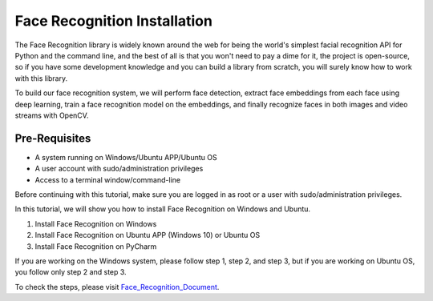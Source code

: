 Face Recognition Installation
********************************
The Face Recognition library is widely known around the web for being the world's simplest facial recognition API for Python and the command line, and the best of all is that you won't need to pay a dime for it, the project is open-source, so if you have some development knowledge and you can build a library from scratch, you will surely know how to work with this library.

To build our face recognition system, we will perform face detection, extract face embeddings from each face using deep learning, train a face recognition model on the embeddings, and finally recognize faces in both images and video streams with OpenCV.

Pre-Requisites
----------------
•	A system running on Windows/Ubuntu APP/Ubuntu OS
•	A user account with sudo/administration privileges
•	Access to a terminal window/command-line

Before continuing with this tutorial, make sure you are logged in as root or a user with sudo/administration privileges.

In this tutorial, we will show you how to install Face Recognition on Windows and Ubuntu.

1.	Install Face Recognition on Windows
2.	Install Face Recognition on Ubuntu APP (Windows 10) or Ubuntu OS
3.	Install Face Recognition on PyCharm

If you are working on the Windows system, please follow step 1, step 2, and step 3, but if you are working on Ubuntu OS, you follow only step 2 and step 3.

To check the steps, please visit Face_Recognition_Document_.

.. _Face_Recognition_Document: https://github.com/ripanmukherjee/Robotic-Greeter/blob/master/Installation_Documents/Face_Recognition_Installation/Face_Recognition_Version_1.pdf